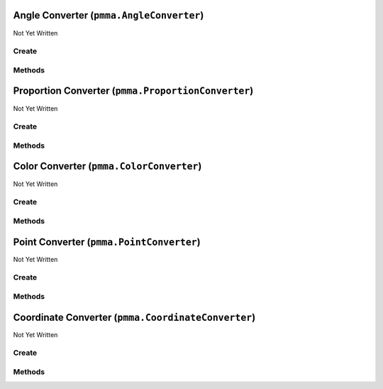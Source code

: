 Angle Converter (``pmma.AngleConverter``)
=========================================

Not Yet Written

Create
------

.. py:method:: pmma.AngleConverter() -> pmma.AngleConverter

   Not Yet Written

Methods
-------

.. py:method:: AngleConverter.set_angle() -> None

   Not Yet Written

.. py:method:: AngleConverter.get_angle_set() -> None

   Not Yet Written

.. py:method:: AngleConverter.get_angle() -> None

   Not Yet Written

.. py:method:: AngleConverter.quit() -> None

   Not Yet Written

Proportion Converter (``pmma.ProportionConverter``)
===================================================

Not Yet Written

Create
------

.. py:method:: pmma.ProportionConverter() -> pmma.ProportionConverter

   Not Yet Written

Methods
-------

.. py:method:: ProportionConverter.set_value() -> None

   Not Yet Written

.. py:method:: ProportionConverter.get_proportion_set() -> None

   Not Yet Written

.. py:method:: ProportionConverter.get_value() -> None

   Not Yet Written

.. py:method:: ProportionConverter.quit() -> None

   Not Yet Written

Color Converter (``pmma.ColorConverter``)
=========================================

Not Yet Written

Create
------

.. py:method:: pmma.ColorConverter() -> pmma.ColorConverter

   Not Yet Written

Methods
-------

.. py:method:: ColorConverter.set_color() -> None

   Not Yet Written

.. py:method:: ColorConverter.get_color_set() -> None

   Not Yet Written

.. py:method:: ColorConverter.get_color() -> None

   Not Yet Written

.. py:method:: ColorConverter.get_color_format() -> None

   Not Yet Written

.. py:method:: ColorConverter.quit() -> None

   Not Yet Written

.. py:method:: ColorConverter.generate_random_color() -> None

   Not Yet Written

.. py:method:: ColorConverter.generate_color_from_perlin_noise() -> None

   Not Yet Written

Point Converter (``pmma.PointConverter``)
=========================================

Not Yet Written

Create
------

.. py:method:: pmma.PointConverter() -> pmma.PointConverter

   Not Yet Written

Methods
-------

.. py:method:: PointConverter.set_point() -> None

   Not Yet Written

.. py:method:: PointConverter.get_point_set() -> None

   Not Yet Written

.. py:method:: PointConverter.get_point() -> None

   Not Yet Written

.. py:method:: PointConverter.quit() -> None

   Not Yet Written

Coordinate Converter (``pmma.CoordinateConverter``)
===================================================

Not Yet Written

Create
------

.. py:method:: pmma.CoordinateConverter() -> pmma.CoordinateConverter

   Not Yet Written

Methods
-------

.. py:method:: CoordinateConverter.set_coordinates() -> None

   Not Yet Written

.. py:method:: CoordinateConverter.get_coordinate_set() -> None

   Not Yet Written

.. py:method:: CoordinateConverter.get_coordinates() -> None

   Not Yet Written

.. py:method:: CoordinateConverter.generate_random_coordinate() -> None

   Not Yet Written

.. py:method:: CoordinateConverter.generate_coordinate_from_perlin_noise() -> None

   Not Yet Written

.. py:method:: CoordinateConverter.quit() -> None

   Not Yet Written

